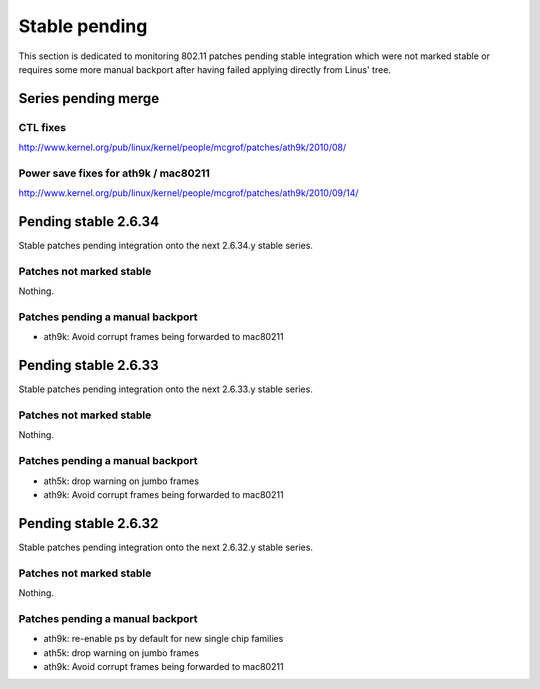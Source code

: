 Stable pending
==============

This section is dedicated to monitoring 802.11 patches pending stable
integration which were not marked stable or requires some more manual
backport after having failed applying directly from Linus' tree.

Series pending merge
--------------------

CTL fixes
~~~~~~~~~

http://www.kernel.org/pub/linux/kernel/people/mcgrof/patches/ath9k/2010/08/

Power save fixes for ath9k / mac80211
~~~~~~~~~~~~~~~~~~~~~~~~~~~~~~~~~~~~~

http://www.kernel.org/pub/linux/kernel/people/mcgrof/patches/ath9k/2010/09/14/

Pending stable 2.6.34
---------------------

Stable patches pending integration onto the next 2.6.34.y stable series.

Patches not marked stable
~~~~~~~~~~~~~~~~~~~~~~~~~

Nothing.

Patches pending a manual backport
~~~~~~~~~~~~~~~~~~~~~~~~~~~~~~~~~

- ath9k: Avoid corrupt frames being forwarded to mac80211

Pending stable 2.6.33
---------------------

Stable patches pending integration onto the next 2.6.33.y stable series.

Patches not marked stable
~~~~~~~~~~~~~~~~~~~~~~~~~

Nothing.

Patches pending a manual backport
~~~~~~~~~~~~~~~~~~~~~~~~~~~~~~~~~

* ath5k: drop warning on jumbo frames
* ath9k: Avoid corrupt frames being forwarded to mac80211

Pending stable 2.6.32
---------------------

Stable patches pending integration onto the next 2.6.32.y stable series.

Patches not marked stable
~~~~~~~~~~~~~~~~~~~~~~~~~

Nothing.

Patches pending a manual backport
~~~~~~~~~~~~~~~~~~~~~~~~~~~~~~~~~

* ath9k: re-enable ps by default for new single chip families 
* ath5k: drop warning on jumbo frames 
* ath9k: Avoid corrupt frames being forwarded to mac80211 
